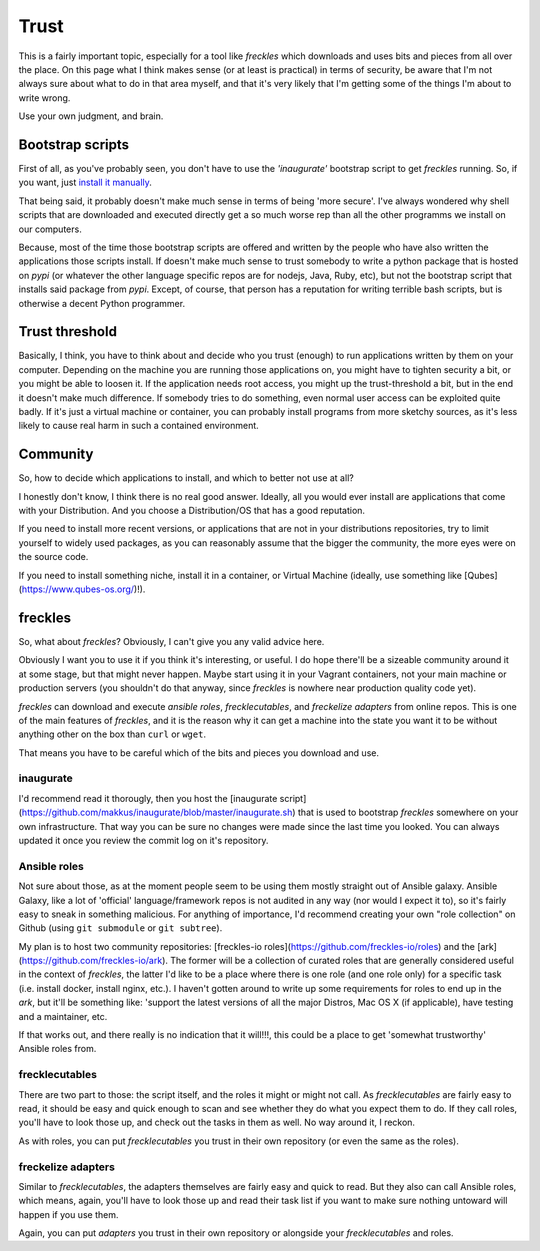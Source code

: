 #####
Trust
#####

This is a fairly important topic, especially for a tool like *freckles* which downloads and uses bits and pieces from all over the place. On this page what I think makes sense (or at least is practical) in terms of security, be aware that I'm not always sure about what to do in that area myself, and that it's very likely that I'm getting some of the things I'm about to write wrong.

Use your own judgment, and brain.

Bootstrap scripts
*****************

First of all, as you've probably seen, you don't have to use the *'inaugurate'* bootstrap script to get *freckles* running. So, if you want, just `install it manually <Install manually via pip>`_.

That being said, it probably doesn't make much sense in terms of being 'more secure'. I've always wondered why shell scripts that are downloaded and executed directly get a so much worse rep than all the other programms we install on our computers.

Because, most of the time those bootstrap scripts are offered and written by the people who have also written the applications those scripts install. If doesn't make much sense to trust somebody to write a python package that is hosted on *pypi* (or whatever the other language specific repos are for nodejs, Java, Ruby, etc), but not the bootstrap script that installs said package from *pypi*. Except, of course, that person has a reputation for writing terrible bash scripts, but is otherwise a decent Python programmer.

Trust threshold
***************

Basically, I think, you have to think about and decide who you trust (enough) to run applications written by them on your computer. Depending on the machine you are running those applications on, you might have to tighten security a bit, or you might be able to loosen it. If the application needs root access, you might up the trust-threshold a bit, but in the end it doesn't make much difference. If somebody tries to do something, even normal user access can be exploited quite badly. If it's just a virtual machine or container, you can probably install programs from more sketchy sources, as it's less likely to cause real harm in such a contained environment.

Community
*********

So, how to decide which applications to install, and which to better not use at all?

I honestly don't know, I think there is no real good answer. Ideally, all you would ever install are applications that come with your Distribution. And you choose a Distribution/OS that has a good reputation.

If you need to install more recent versions, or applications that are not in your distributions repositories, try to limit yourself to widely used packages, as you can reasonably assume that the bigger the community, the more eyes were on the source code.

If you need to install something niche, install it in a container, or Virtual Machine (ideally, use something like [Qubes](https://www.qubes-os.org/)!).

freckles
********

So, what about *freckles*? Obviously, I can't give you any valid advice here.

Obviously I want you to use it if you think it's interesting, or useful. I do hope there'll be a sizeable community around it at some stage, but that might never happen. Maybe start using it in your Vagrant containers, not your main machine or production servers (you shouldn't do that anyway, since *freckles* is nowhere near production quality code yet).

*freckles* can download and execute *ansible roles*, *frecklecutables*, and *freckelize adapters* from online repos. This is one of the main features of *freckles*, and it is the reason why it can get a machine into the state you want it to be without anything other on the box than ``curl`` or ``wget``.

That means you have to be careful which of the bits and pieces you download and use.

inaugurate
==========

I'd recommend read it thorougly, then you host the [inaugurate script](https://github.com/makkus/inaugurate/blob/master/inaugurate.sh) that is used to bootstrap *freckles* somewhere on your own infrastructure. That way you can be sure no changes were made since the last time you looked.
You can always updated it once you review the commit log on it's repository.

Ansible roles
=============

Not sure about those, as at the moment people seem to be using them mostly straight out of Ansible galaxy. Ansible Galaxy, like a lot of 'official' language/framework repos is not audited in any way (nor would I expect it to), so it's fairly easy to sneak in something malicious. For anything of importance, I'd recommend creating your own "role collection" on Github (using ``git submodule`` or ``git subtree``).

My plan is to host two community repositories: [freckles-io roles](https://github.com/freckles-io/roles) and the [ark](https://github.com/freckles-io/ark). The former will be a collection of curated roles that are generally considered useful in the context of *freckles*, the latter I'd like to be a place where there is one role (and one role only) for a specific task (i.e. install docker, install nginx, etc.). I haven't gotten around to write up some requirements for roles to end up in the *ark*, but it'll be something like: 'support the latest versions of all the major Distros, Mac OS X (if applicable), have testing and a maintainer, etc.

If that works out, and there really is no indication that it will!!!, this could be a place to get 'somewhat trustworthy' Ansible roles from.

frecklecutables
===============

There are two part to those: the script itself, and the roles it might or might not call. As *frecklecutables* are fairly easy to read, it should be easy and quick enough to scan and see whether they do what you expect them to do. If they call roles, you'll have to look those up, and check out the tasks in them as well. No way around it, I reckon.

As with roles, you can put *frecklecutables* you trust in their own repository (or even the same as the roles).

freckelize adapters
===================

Similar to *frecklecutables*, the adapters themselves are fairly easy and quick to read. But they also can call Ansible roles, which means, again, you'll have to look those up and read their task list if you want to make sure nothing untoward will happen if you use them.

Again, you can put *adapters* you trust in their own repository or alongside your *frecklecutables* and roles.
